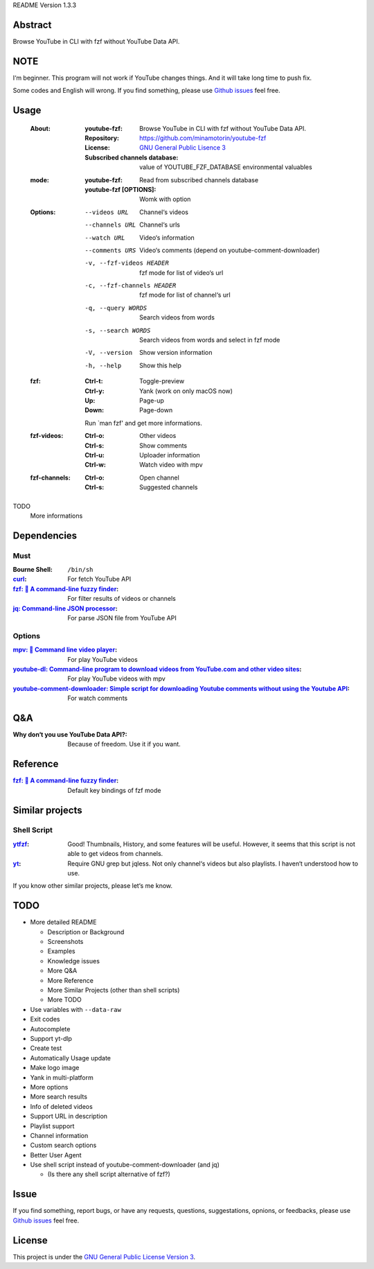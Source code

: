 README Version 1.3.3

Abstract
########

Browse YouTube in CLI with fzf without YouTube Data API.

NOTE
####

I‘m beginner. This program will not work if YouTube changes things. And it will take long time to push fix.

Some codes and English will wrong. If you find something, please use `Github issues <https://github.com/minamotorin/youtube-fzf/issues>`_ feel free.

Usage
#####

  :About:
    :youtube-fzf:
      Browse YouTube in CLI with fzf without YouTube Data API.
    :Repository:
      https://github.com/minamotorin/youtube-fzf
    :License:
      `GNU General Public Lisence 3 <https://www.gnu.org/licenses/gpl-3.0.html>`_
    :Subscribed channels database:
      value of YOUTUBE_FZF_DATABASE environmental valuables
    
  :mode:
    :youtube-fzf:
      Read from subscribed channels database
    :youtube-fzf [OPTIONS]:
      Womk with option

  :Options:
    --videos URL			Channel‘s videos
    --channels URL		Channel‘s urls
    --watch URL			Video‘s information
    --comments URS		Video‘s comments (depend on youtube-comment-downloader)
    -v, --fzf-videos HEADER	fzf mode for list of video‘s url
    -c, --fzf-channels HEADER	fzf mode for list of channel‘s url
    -q, --query WORDS		Search videos from words
    -s, --search WORDS		Search videos from words and select in fzf mode
    -V, --version			Show version information
    -h, --help			Show this help
  
  :fzf:
    :Ctrl-t:
      Toggle-preview
    :Ctrl-y:
      Yank (work on only macOS now)
    :Up:
      Page-up
    :Down:
      Page-down
      
    Run \`man fzf' and get more informations.

  :fzf-videos:
    :Ctrl-o:
      Other videos
    :Ctrl-s:
      Show comments
    :Ctrl-u:
      Uploader information
    :Ctrl-w:
      Watch video with mpv

  :fzf-channels:
    :Ctrl-o:
      Open channel
    :Ctrl-s:
      Suggested channels

TODO
  More informations

Dependencies
############

Must
****

:Bourne Shell:
  ``/bin/sh``

:`curl <https\://curl.se/>`_:
  For fetch YouTube API

:`fzf\: 🌸 A command-line fuzzy finder <https\://github.com/junegunn/fzf>`_:
  For filter results of videos or channels

:`jq\: Command-line JSON processor <https\://stedolan.github.io/jq/>`_:
  For parse JSON file from YouTube API

Options
*******

:`mpv\: 🎥 Command line video player <https\://mpv.io/>`_:
  For play YouTube videos

:`youtube-dl\: Command-line program to download videos from YouTube.com and other video sites <https\://youtube-dl.org/>`_:
  For play YouTube videos with mpv

:`youtube-comment-downloader\: Simple script for downloading Youtube comments without using the Youtube API <https\://github.com/egbertbouman/youtube-comment-downloader>`_:
  For watch comments

Q&A
###

:Why don‘t you use YouTube Data API?:
  Because of freedom. Use it if you want.

Reference
#########

:`fzf\: 🌸 A command-line fuzzy finder <https\://github.com/junegunn/fzf>`_:
  Default key bindings of fzf mode

Similar projects
################

Shell Script
************

:`ytfzf <https\://github.com/pystardust/ytfzf>`_:
  Good! Thumbnails, History, and some features will be useful. However, it seems that this script is not able to get videos from channels.

:`yt <https\://github.com/sayan01/scripts/blob/master/yt>`_:
  Require GNU grep but jqless. Not only channel‘s videos but also playlists. I haven‘t understood how to use.

If you know other similar projects, please let‘s me know.

TODO
####

- More detailed README

  - Description or Background
  - Screenshots
  - Examples
  - Knowledge issues
  - More Q&A
  - More Reference
  - More Similar Projects (other than shell scripts)
  - More TODO

- Use variables with ``--data-raw``
- Exit codes
- Autocomplete
- Support yt-dlp
- Create test
- Automatically Usage update
- Make logo image
- Yank in multi-platform
- More options
- More search results
- Info of deleted videos
- Support URL in description
- Playlist support
- Channel information
- Custom search options
- Better User Agent
- Use shell script instead of youtube-comment-downloader (and jq)

  - (Is there any shell script alternative of fzf?)

Issue
#####

If you find something, report bugs, or have any requests, questions, suggestations, opnions, or feedbacks, please use `Github issues <https://github.com/minamotorin/youtube-fzf/issues>`_ feel free.

License
#######

This project is under the `GNU General Public License Version 3 <https://www.gnu.org/licenses/gpl-3.0.html>`_.
